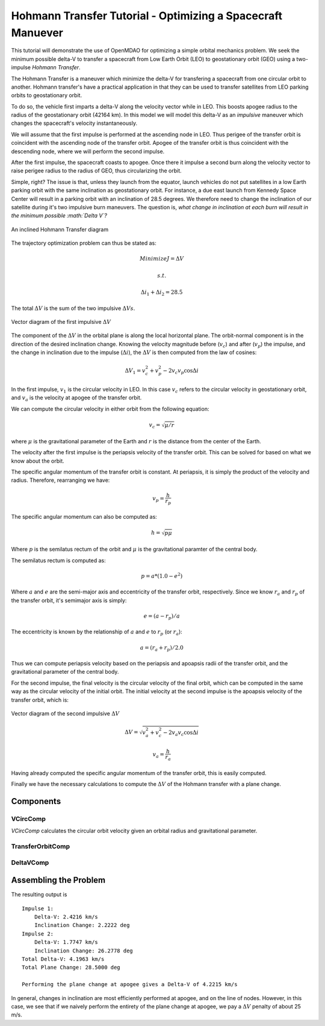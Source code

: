 .. _`hohmann_tutorial`:

Hohmann Transfer Tutorial - Optimizing a Spacecraft Manuever
============================================================

This tutorial will demonstrate the use of OpenMDAO for optimizing
a simple orbital mechanics problem.  We seek the minimum possible
delta-V to transfer a spacecraft from Low Earth Orbit (LEO) to
geostationary orbit (GEO) using a two-impulse *Hohmann Transfer*.

The Hohmann Transfer is a maneuver which minimize the delta-V for
transfering a spacecraft from one circular orbit to another.  Hohmann
transfer's have a practical application in that they can be used
to transfer satellites from LEO parking orbits to geostationary orbit.

To do so, the vehicle first imparts a delta-V along the velocity vector
while in LEO.  This boosts apogee radius to the radius of the geostationary
orbit (42164 km).  In this model we will model this delta-V as an *impulsive*
maneuver which changes the spacecraft's velocity instantaneously.

We will assume that the first impulse is performed at the
ascending node in LEO.  Thus perigee of the transfer orbit is coincident
with the ascending node of the transfer orbit.  Apogee of the transfer orbit
is thus coincident with the descending node, where we will perform the
second impulse.

After the first impulse, the spacecraft coasts to apogee.  Once there
it impulse a second burn along the velocity vector to raise perigee radius
to the radius of GEO, thus circularizing the orbit.

Simple, right?  The issue is that, unless they launch from the equator,
launch vehicles do not put satellites in a low Earth parking orbit
with the same inclination as geostationary orbit.  For instance, a due east launch
from Kennedy Space Center will result in a parking orbit with an inclination of
28.5 degrees.  We therefore need to change the inclination of our satellite during
it's two impulsive burn maneuvers.  The question is, *what change in inclination
at each burn will result in the minimum possible :math:`\Delta V`?*

.. figure:: images/hohmann_transfer.png
   :align: center
   :width: 500 px
   :alt: An inclined Hohmann Transfer diagram

   An inclined Hohmann Transfer diagram

The trajectory optimization problem can thus be stated as:

.. math::
    Minimize J=\Delta V

    s.t.

    \Delta i_1 + \Delta i_2 = 28.5

The total :math:`\Delta V` is the sum of the two impulsive :math:`\Delta Vs`.

.. figure:: images/hohmann_dv1.png
   :align: center
   :width: 500 px
   :alt: Vector diagram of the first impulsive :math:`\Delta V`

   Vector diagram of the first impulsive :math:`\Delta V`

The component of the :math:`\Delta V` in the orbital plane is along the
local horizontal plane.  The orbit-normal component is in the
direction of the desired inclination change.  Knowing the
velocity magnitude before (:math:`v_c`) and after (:math:`v_p`) the impulse, and the
change in inclination due to the impulse (:math:`\Delta i`), the :math:`\Delta V`
is then computed from the law of cosines:

.. math::
    \Delta V_1 = v_c^2 + v_p^2 - 2 v_c v_p \cos{\Delta i}

In the first impulse, :math:`v_1` is the circular velocity in LEO.  In
this case :math:`v_c` refers to the circular velocity in geostationary
orbit, and :math:`v_a` is the velocity at apogee of the transfer
orbit.

We can compute the circular velocity in either orbit from
the following equation:

.. math::
    v_c = \sqrt{\mu/r}

where :math:`\mu` is the gravitational parameter of the Earth
and :math:`r` is the distance from the center of the Earth.

The velocity after the first impulse is the periapsis velocity
of the transfer orbit.  This can be solved for based on what we
know about the orbit.

The specific angular momentum of the transfer orbit is constant.
At periapsis, it is simply the product of the velocity and radius.
Therefore, rearranging we have:

.. math::
    v_p = \frac{h}{r_p}

The specific angular momentum can also be computed as:

.. math::
    h = \sqrt{p \mu}

Where :math:`p` is the semilatus rectum of the orbit and :math:`\mu` is
the gravitational paramter of the central body.

The semilatus rectum is computed as:

.. math::

    p = a*(1.0-e^2)


Where :math:`a` and :math:`e` are the semi-major axis and eccentricity of the transfer orbit, respectively.
Since we know :math:`r_a` and :math:`r_p` of the transfer orbit, it's semimajor axis is simply:

.. math::

    e = (a-r_p)/a

The eccentricity is known by the relationship of :math:`a` and :math:`e` to :math:`r_p` (or :math:`r_a`):

.. math::

    a = (r_a+r_p)/2.0

Thus we can compute periapsis velocity based on the periapsis and apoapsis
radii of the transfer orbit, and the gravitational parameter of the central body.

For the second impulse, the final velocity is the circular velocity of the
final orbit, which can be computed in the same way as the circular velocity
of the initial orbit.  The initial velocity at the second impulse is the
apoapsis velocity of the transfer orbit, which is:

.. figure:: images/hohmann_dv2.png
   :align: center
   :width: 500 px
   :alt: Vector diagram of the second impulsive :math:`\Delta V`

   Vector diagram of the second impulsive :math:`\Delta V`

.. math::

    \Delta V = \sqrt{ v_a^2 + v_c^2 - 2 v_a v_c \cos{\Delta i} }

.. math::

    v_a = \frac{h}{r_a}

Having already computed the specific angular momentum of the transfer orbit, this is
easily computed.

Finally we have the necessary calculations to compute the :math:`\Delta V` of the Hohmann
transfer with a plane change.

.. testsetup:: hohmann

    import numpy as np
    from openmdao.api import IndepVarComp, Component, Group, Problem, ExecComp, ScipyOptimizer, SqliteRecorder

Components
----------

VCircComp
~~~~~~~~~

*VCircComp* calculates the circular orbit velocity given an orbital radius and gravitational parameter.

.. testcode:: hohmann

    class VCircComp(Component):
        """ Computes the circular orbit velocity given a radius and gravitational
        parameter.
        """

        def __init__(self, radius=6378.14+400, mu=398600.4418):
            super(VCircComp, self).__init__()

            # Derivative specification
            self.deriv_options['type'] = 'user'

            self.deriv_options['check_type'] = 'cs'
            self.deriv_options['check_step_size'] = 1.0e-16

            self.add_param('r',
                           val=radius,
                           desc='Radius from central body',
                           units='km')

            self.add_param('mu',
                           val=mu,
                           desc='Gravitational parameter of central body',
                           units='km**3/s**2')

            self.add_output('vcirc',
                            val=1.0,
                            desc='Circular orbit velocity at given radius '
                                 'and gravitational parameter',
                            units='km/s')

        def solve_nonlinear(self, params, unknowns, resids):
            r = params['r']
            mu = params['mu']

            unknowns['vcirc'] = np.sqrt(mu/r)

        def linearize(self, params, unknowns, resids):
            r = params['r']
            mu = params['mu']
            vcirc = unknowns['vcirc']

            J = {}
            J['vcirc', 'mu'] = 0.5/(r*vcirc)
            J['vcirc', 'r'] = -0.5*mu/(vcirc*r**2)
            return J

TransferOrbitComp
~~~~~~~~~~~~~~~~~

.. testcode:: hohmann

    class TransferOrbitComp(Component):

        def __init__(self):
            super(TransferOrbitComp, self).__init__()

            # Derivative specification
            self.deriv_options['type'] = 'fd'

            self.add_param('mu',
                           val=398600.4418,
                           desc='Gravitational parameter of central body',
                           units='km**3/s**2')
            self.add_param('rp', val=7000.0, desc='periapsis radius', units='km')
            self.add_param('ra', val=42164.0, desc='apoapsis radius', units='km')

            self.add_output('vp', val=0.0, desc='periapsis velocity', units='km/s')
            self.add_output('va', val=0.0, desc='apoapsis velocity', units='km/s')

        def solve_nonlinear(self, params, unknowns, resids):

            mu = params['mu']
            rp = params['rp']
            ra = params['ra']

            a = (ra+rp)/2.0

            e = (a-rp)/a

            p = a*(1.0-e**2)

            h = np.sqrt(mu*p)

            unknowns['vp'] = h/rp
            unknowns['va'] = h/ra



DeltaVComp
~~~~~~~~~~

.. testcode:: hohmann

    class DeltaVComp(Component):

        def __init__(self):
            super(DeltaVComp, self).__init__()

            # Derivative specification
            self.deriv_options['type'] = 'user'


            self.add_param('v1', val=1.0, desc='Initial velocity', units='km/s')
            self.add_param('v2', val=1.0, desc='Final velocity', units='km/s')
            self.add_param('dinc', val=1.0, desc='Plane change', units='rad')

            # Note:  We're going to use trigonometric functions on dinc.  The
            # automatic unit conversion in OpenMDAO comes in handy here.

            self.add_output('delta_v', val=0.0, desc='Delta-V', units='km/s')

        def solve_nonlinear(self, params, unknowns, resids):

            v1 = params['v1']
            v2 = params['v2']
            dinc = params['dinc']

            unknowns['delta_v'] = np.sqrt(v1**2 + v2**2 - 2.0*v1*v2*np.cos(dinc))


        def linearize(self, params, unknowns, resids):
            v1 = params['v1']
            v2 = params['v2']
            dinc = params['dinc']

            J = {}
            J['delta_v', 'v1'] = 0.5/unknowns['delta_v'] * (2*v1 - 2*v2*np.cos(dinc))
            J['delta_v', 'v2'] = 0.5/unknowns['delta_v'] * (2*v2 - 2*v1*np.cos(dinc))
            J['delta_v', 'dinc'] = 0.5/unknowns['delta_v'] * (2*v1*v2*np.sin(dinc))

            return J


Assembling the Problem
----------------------

.. testcode:: hohmann

    prob = Problem(root=Group())

    root = prob.root

    root.add('mu_comp', IndepVarComp('mu', val=0.0, units='km**3/s**2'),
             promotes=['mu'])

    root.add('r1_comp', IndepVarComp('r1', val=0.0, units='km'),
             promotes=['r1'])
    root.add('r2_comp', IndepVarComp('r2', val=0.0, units='km'),
             promotes=['r2'])

    root.add('dinc1_comp', IndepVarComp('dinc1', val=0.0, units='deg'),
             promotes=['dinc1'])
    root.add('dinc2_comp', IndepVarComp('dinc2', val=0.0, units='deg'),
             promotes=['dinc2'])

    root.add('leo', system=VCircComp())
    root.add('geo', system=VCircComp())

    root.add('transfer', system=TransferOrbitComp())

    root.connect('r1', ['leo.r', 'transfer.rp'])
    root.connect('r2', ['geo.r', 'transfer.ra'])

    root.connect('mu', ['leo.mu', 'geo.mu', 'transfer.mu'])

    root.add('dv1', system=DeltaVComp())

    root.connect('leo.vcirc', 'dv1.v1')
    root.connect('transfer.vp', 'dv1.v2')
    root.connect('dinc1', 'dv1.dinc')

    root.add('dv2', system=DeltaVComp())

    root.connect('transfer.va', 'dv2.v1')
    root.connect('geo.vcirc', 'dv2.v2')
    root.connect('dinc2', 'dv2.dinc')

    root.add('dv_total', system=ExecComp('delta_v=dv1+dv2',
                                         units={'delta_v': 'km/s',
                                                'dv1': 'km/s',
                                                'dv2': 'km/s'}),
             promotes=['delta_v'])

    root.connect('dv1.delta_v', 'dv_total.dv1')
    root.connect('dv2.delta_v', 'dv_total.dv2')

    root.add('dinc_total', system=ExecComp('dinc=dinc1+dinc2',
                                           units={'dinc': 'deg',
                                                  'dinc1': 'deg',
                                                  'dinc2': 'deg'}),
             promotes=['dinc'])

    root.connect('dinc1', 'dinc_total.dinc1')
    root.connect('dinc2', 'dinc_total.dinc2')

    prob.driver = ScipyOptimizer()

    prob.driver.add_desvar('dinc1', lower=0, upper=28.5)
    prob.driver.add_desvar('dinc2', lower=0, upper=28.5)
    prob.driver.add_constraint('dinc', lower=28.5, upper=28.5, scaler=1.0)
    prob.driver.add_objective('delta_v', scaler=1.0)

    # Setup the problem

    prob.setup()

    # Set initial values

    prob['mu'] = 398600.4418
    prob['r1'] = 6778.137
    prob['r2'] = 42164.0

    prob['dinc1'] = 0.0
    prob['dinc2'] = 28.5

    # Use run_once to evaluate the model at the initial guess.
    # This will give us the :math:`\Delta V` for performing
    # the entire plane change at apogee.

    prob.run_once()

    dv_all_apogee = prob['delta_v']

    # Go!

    prob.run()

    print('Impulse 1:')
    print('    Delta-V: {0:6.4f} km/s'.format(prob['dv1.delta_v']))
    print('    Inclination Change: {0:6.4f} deg'.format(prob['dinc1']))
    print('Impulse 2:')
    print('    Delta-V: {0:6.4f} km/s'.format(prob['dv2.delta_v']))
    print('    Inclination Change: {0:6.4f} deg'.format(prob['dinc2']))
    print('Total Delta-V: {0:6.4f} km/s'.format(prob['delta_v']))
    print('Total Plane Change: {0:6.4f} deg'.format(prob['dinc']))
    print('\nPerforming the plane change at apogee gives a '
          'Delta-V of {0:6.4f} km/s'.format(dv_all_apogee))

The resulting output is

::

    Impulse 1:
        Delta-V: 2.4216 km/s
        Inclination Change: 2.2222 deg
    Impulse 2:
        Delta-V: 1.7747 km/s
        Inclination Change: 26.2778 deg
    Total Delta-V: 4.1963 km/s
    Total Plane Change: 28.5000 deg

    Performing the plane change at apogee gives a Delta-V of 4.2215 km/s


.. testoutput:: hohmann
    :hide:
    :options: +ELLIPSIS

    ...
    Impulse 1:
        Delta-V: 2.4216 km/s
        Inclination Change: 2.2222 deg
    Impulse 2:
        Delta-V: 1.7747 km/s
        Inclination Change: 26.2778 deg
    Total Delta-V: 4.1963 km/s
    Total Plane Change: 28.5000 deg

    Performing the plane change at apogee gives a Delta-V of 4.2215 km/s

In general, changes in inclination are most efficiently performed at apogee,
and on the line of nodes.  However, in this case, we see that if we naively
perform the entirety of the plane change at apogee, we pay a :math:`\Delta V`
penalty of about 25 m/s.

.. tags:: Tutorials, Hohmann, Optimization
